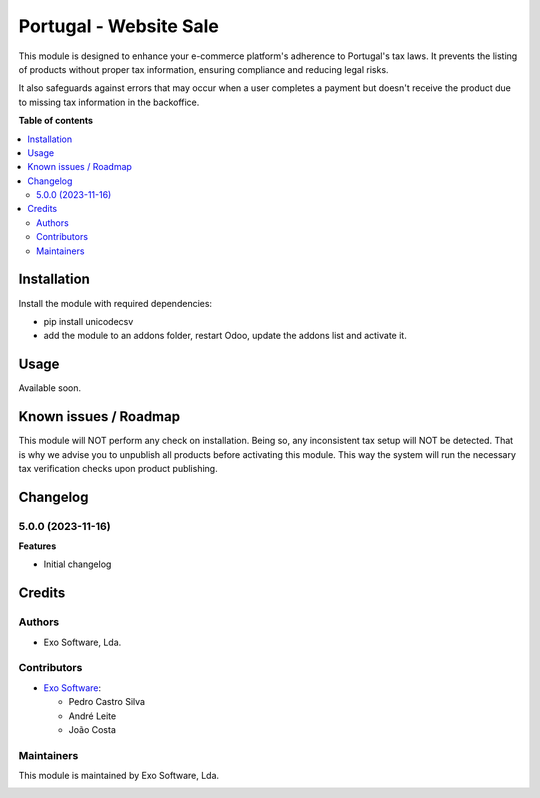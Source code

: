 =======================
Portugal - Website Sale
=======================

This module is designed to enhance your e-commerce platform's adherence to
Portugal's tax laws. It prevents the listing of products without proper tax
information, ensuring compliance and reducing legal risks.

It also safeguards against errors that may occur when a user completes
a payment but doesn't receive the product due to missing tax information
in the backoffice.


**Table of contents**

.. contents::
   :local:

Installation
============

Install the module with required dependencies:

* pip install unicodecsv
* add the module to an addons folder, restart Odoo, update the addons list and activate
  it.

Usage
=====

Available soon.

Known issues / Roadmap
======================

This module will NOT perform any check on installation. Being so, any inconsistent tax setup
will NOT be detected. That is why we advise you to unpublish all products before activating
this module. This way the system will run the necessary tax verification checks upon
product publishing.

Changelog
=========

5.0.0 (2023-11-16)
~~~~~~~~~~~~~~~~~~~

**Features**

- Initial changelog

Credits
=======

Authors
~~~~~~~

* Exo Software, Lda.

Contributors
~~~~~~~~~~~~

* `Exo Software <https://exosoftware.pt>`_:

  * Pedro Castro Silva
  * André Leite
  * João Costa

Maintainers
~~~~~~~~~~~

This module is maintained by Exo Software, Lda.

.. image:: https://exosoftware.pt/logo.png
   :alt: Exo Software
   :target: https://exosoftware.pt
   :width: 100px
